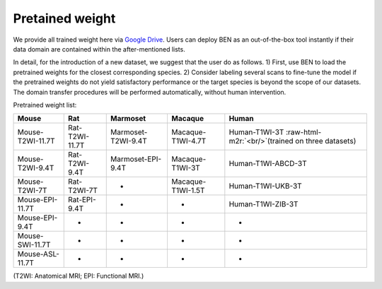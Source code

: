 .. role:: raw-html-m2r(raw)
   :format: html


Pretained weight
================

We provide all trained weight here via `Google Drive <https://drive.google.com/file/d/1aBrvDWtXRcLbwj3lKCln9SIcF-WWOt1D/view?usp=sharing>`_. Users can deploy BEN as an out-of-the-box tool instantly if their data domain are contained within the after-mentioned lists.

In detail, for the introduction of a new dataset, we suggest that the user do as follows.
1) First, use BEN to load the pretrained weights for the closest corresponding species.
2) Consider labeling several scans to fine-tune the model if the pretrained weights do not yield satisfactory performance or the target species is beyond the scope of our datasets. The domain transfer procedures will be performed automatically, without human intervention.

Pretrained weight list:

.. list-table::
   :header-rows: 1

   * - Mouse
     - Rat
     - Marmoset
     - Macaque
     - Human
   * - Mouse-T2WI-11.7T
     - Rat-T2WI-11.7T
     - Marmoset-T2WI-9.4T
     - Macaque-T1WI-4.7T
     - Human-T1WI-3T :raw-html-m2r:`<br/>`\ (trained on three datasets)
   * - Mouse-T2WI-9.4T
     - Rat-T2WI-9.4T
     - Marmoset-EPI-9.4T
     - Macaque-T1WI-3T
     - Human-T1WI-ABCD-3T
   * - Mouse-T2WI-7T
     - Rat-T2WI-7T
     - -
     - Macaque-T1WI-1.5T
     - Human-T1WI-UKB-3T
   * - Mouse-EPI-11.7T
     - Rat-EPI-9.4T
     - -
     - -
     - Human-T1WI-ZIB-3T
   * - Mouse-EPI-9.4T
     - -
     - -
     - -
     - -
   * - Mouse-SWI-11.7T
     - -
     - -
     - -
     - -
   * - Mouse-ASL-11.7T
     - -
     - -
     - -
     - -


(T2WI: Anatomical MRI; EPI: Functional MRI.)

